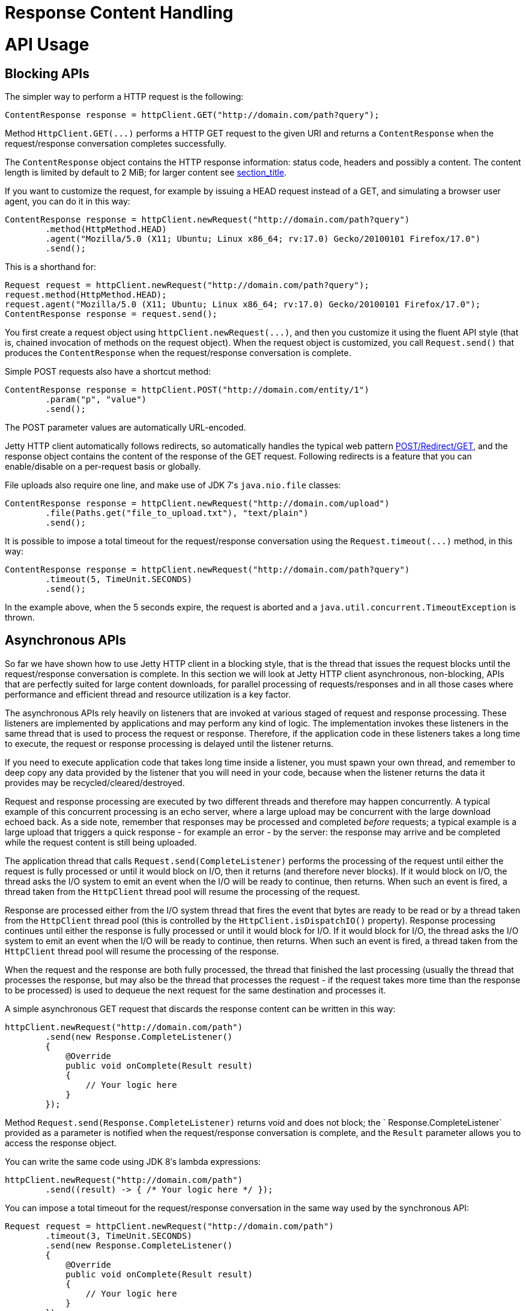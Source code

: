 //  ========================================================================
//  Copyright (c) 1995-2012 Mort Bay Consulting Pty. Ltd.
//  ========================================================================
//  All rights reserved. This program and the accompanying materials
//  are made available under the terms of the Eclipse Public License v1.0
//  and Apache License v2.0 which accompanies this distribution.
//
//      The Eclipse Public License is available at
//      http://www.eclipse.org/legal/epl-v10.html
//
//      The Apache License v2.0 is available at
//      http://www.opensource.org/licenses/apache2.0.php
//
//  You may elect to redistribute this code under either of these licenses.
//  ========================================================================

Response Content Handling
=========================

[[http-client-api]]
= API Usage

[[http-client-blocking]]
== Blocking APIs

The simpler way to perform a HTTP request is the following:

[source,java]
----

ContentResponse response = httpClient.GET("http://domain.com/path?query");

      
----

Method `HttpClient.GET(...)` performs a HTTP GET request to the given
URI and returns a `ContentResponse` when the request/response
conversation completes successfully.

The `ContentResponse` object contains the HTTP response information:
status code, headers and possibly a content. The content length is
limited by default to 2 MiB; for larger content see
link:#http-client-response-content[section_title].

If you want to customize the request, for example by issuing a HEAD
request instead of a GET, and simulating a browser user agent, you can
do it in this way:

[source,java]
----

ContentResponse response = httpClient.newRequest("http://domain.com/path?query")
        .method(HttpMethod.HEAD)
        .agent("Mozilla/5.0 (X11; Ubuntu; Linux x86_64; rv:17.0) Gecko/20100101 Firefox/17.0")
        .send();

      
----

This is a shorthand for:

[source,java]
----

Request request = httpClient.newRequest("http://domain.com/path?query");
request.method(HttpMethod.HEAD);
request.agent("Mozilla/5.0 (X11; Ubuntu; Linux x86_64; rv:17.0) Gecko/20100101 Firefox/17.0");
ContentResponse response = request.send();

      
----

You first create a request object using `httpClient.newRequest(...)`,
and then you customize it using the fluent API style (that is, chained
invocation of methods on the request object). When the request object is
customized, you call `Request.send()` that produces the
`ContentResponse` when the request/response conversation is complete.

Simple POST requests also have a shortcut method:

[source,java]
----

ContentResponse response = httpClient.POST("http://domain.com/entity/1")
        .param("p", "value")
        .send();

      
----

The POST parameter values are automatically URL-encoded.

Jetty HTTP client automatically follows redirects, so automatically
handles the typical web pattern
http://en.wikipedia.org/wiki/Post/Redirect/Get[POST/Redirect/GET], and
the response object contains the content of the response of the GET
request. Following redirects is a feature that you can enable/disable on
a per-request basis or globally.

File uploads also require one line, and make use of JDK 7′s
`java.nio.file` classes:

[source,java]
----

ContentResponse response = httpClient.newRequest("http://domain.com/upload")
        .file(Paths.get("file_to_upload.txt"), "text/plain")
        .send();

      
----

It is possible to impose a total timeout for the request/response
conversation using the `Request.timeout(...)` method, in this way:

[source,java]
----

ContentResponse response = httpClient.newRequest("http://domain.com/path?query")
        .timeout(5, TimeUnit.SECONDS)
        .send();

      
----

In the example above, when the 5 seconds expire, the request is aborted
and a `java.util.concurrent.TimeoutException` is thrown.

[[http-client-async]]
== Asynchronous APIs

So far we have shown how to use Jetty HTTP client in a blocking style,
that is the thread that issues the request blocks until the
request/response conversation is complete. In this section we will look
at Jetty HTTP client asynchronous, non-blocking, APIs that are perfectly
suited for large content downloads, for parallel processing of
requests/responses and in all those cases where performance and
efficient thread and resource utilization is a key factor.

The asynchronous APIs rely heavily on listeners that are invoked at
various staged of request and response processing. These listeners are
implemented by applications and may perform any kind of logic. The
implementation invokes these listeners in the same thread that is used
to process the request or response. Therefore, if the application code
in these listeners takes a long time to execute, the request or response
processing is delayed until the listener returns.

If you need to execute application code that takes long time inside a
listener, you must spawn your own thread, and remember to deep copy any
data provided by the listener that you will need in your code, because
when the listener returns the data it provides may be
recycled/cleared/destroyed.

Request and response processing are executed by two different threads
and therefore may happen concurrently. A typical example of this
concurrent processing is an echo server, where a large upload may be
concurrent with the large download echoed back. As a side note, remember
that responses may be processed and completed _before_ requests; a
typical example is a large upload that triggers a quick response - for
example an error - by the server: the response may arrive and be
completed while the request content is still being uploaded.

The application thread that calls `Request.send(CompleteListener)`
performs the processing of the request until either the request is fully
processed or until it would block on I/O, then it returns (and therefore
never blocks). If it would block on I/O, the thread asks the I/O system
to emit an event when the I/O will be ready to continue, then returns.
When such an event is fired, a thread taken from the `HttpClient` thread
pool will resume the processing of the request.

Response are processed either from the I/O system thread that fires the
event that bytes are ready to be read or by a thread taken from the
`HttpClient` thread pool (this is controlled by the
`HttpClient.isDispatchIO()` property). Response processing continues
until either the response is fully processed or until it would block for
I/O. If it would block for I/O, the thread asks the I/O system to emit
an event when the I/O will be ready to continue, then returns. When such
an event is fired, a thread taken from the `HttpClient` thread pool will
resume the processing of the response.

When the request and the response are both fully processed, the thread
that finished the last processing (usually the thread that processes the
response, but may also be the thread that processes the request - if the
request takes more time than the response to be processed) is used to
dequeue the next request for the same destination and processes it.

A simple asynchronous GET request that discards the response content can
be written in this way:

[source,java]
----

httpClient.newRequest("http://domain.com/path")
        .send(new Response.CompleteListener()
        {
            @Override
            public void onComplete(Result result)
            {
                // Your logic here
            }
        });

      
----

Method `Request.send(Response.CompleteListener)` returns void and does
not block; the `
    Response.CompleteListener` provided as a parameter is notified when
the request/response conversation is complete, and the `Result`
parameter allows you to access the response object.

You can write the same code using JDK 8′s lambda expressions:

[source,java]
----

httpClient.newRequest("http://domain.com/path")
        .send((result) -> { /* Your logic here */ });

      
----

You can impose a total timeout for the request/response conversation in
the same way used by the synchronous API:

[source,java]
----

Request request = httpClient.newRequest("http://domain.com/path")
        .timeout(3, TimeUnit.SECONDS)
        .send(new Response.CompleteListener()
        {
            @Override
            public void onComplete(Result result)
            {
                // Your logic here
            }
        });

      
----

The example above will impose a total timeout of 3 seconds on the
request/response conversation.

The HTTP client APIs use listeners extensively to provide hooks for all
possible request and response events, and with JDK 8′s lambda
expressions they’re even more fun to use:

[source,java]
----

httpClient.newRequest("http://domain.com/path")
        // Add request hooks
        .onRequestQueued((request) -> { ... })
        .onRequestBegin((request) -> { ... })
        ... // More request hooks available

        // Add response hooks
        .onResponseBegin((response) -> { ... })
        .onResponseHeaders((response) -> { ... })
        .onResponseContent((response, buffer) -> { ... })
        ... // More response hooks available

        .send((result) -> { ... });

      
----

This makes Jetty HTTP client suitable for HTTP load testing because, for
example, you can accurately time every step of the request/response
conversation (thus knowing where the request/response time is really
spent).

Have a look at the
link:{JDURL}/org/eclipse/jetty/client/api/Request.Listener.html[`Request.Listener`]
class to know about request events, and to the
link:{JDURL}/org/eclipse/jetty/client/api/Response.Listener.html[`Response.Listener`]
class to know about response events.

[[http-client-content]]
== Content Handling

[[http-client-request-content]]
=== Request Content Handling

Jetty HTTP client provides a number of utility classes off the shelf to
handle request content.

You can provide request content as `String`, `byte[]`, `ByteBuffer`,
`java.nio.file.Path`, `InputStream`, and provide your own implementation
of `org.eclipse.jetty.client.api.ContentProvider`. Here’s an example
that provides the request content using `java.nio.file.Paths`:

[source,java]
----

ContentResponse response = httpClient.newRequest("http://domain.com/upload")
        .file(Paths.get("file_to_upload.txt"), "text/plain")
        .send();

        
----

This is equivalent to using the `PathContentProvider` utility class:

[source,java]
----

ContentResponse response = httpClient.newRequest("http://domain.com/upload")
        .content(new PathContentProvider(Paths.get("file_to_upload.txt")), "text/plain")
        .send();

        
----

Alternatively, you can use `FileInputStream` via the `
      InputStreamContentProvider` utility class:

[source,java]
----

ContentResponse response = httpClient.newRequest("http://domain.com/upload")
        .content(new InputStreamContentProvider(new FileInputStream("file_to_upload.txt")), "text/plain")
        .send();

        
----

Since `InputStream` is blocking, then also the send of the request will
block if the input stream blocks, even in case of usage of the
asynchronous `HttpClient` APIs.

If you have already read the content in memory, you can pass it as a
`byte[]` using the `
      BytesContentProvider` utility class:

[source,java]
----

byte[] bytes = ...;
ContentResponse response = httpClient.newRequest("http://domain.com/upload")
        .content(new BytesContentProvider(bytes), "text/plain")
        .send();

        
----

If the request content is not immediately available, but your
application will be notified of the content to send, you can use
`DeferredContentProvider` in this way:

[source,java]
----

DeferredContentProvider content = new DeferredContentProvider();
httpClient.newRequest("http://domain.com/upload")
        .content(content)
        .send(new Response.CompleteListener()
        {
            @Override
            public void onComplete(Result result)
            {
                // Your logic here
            }
        });

// Content not available yet here

...

// An event happens, now content is available
byte[] bytes = ...;
content.offer(ByteBuffer.wrap(bytes));

...

// All content has arrived
content.close();

        
----

While the request content is awaited and consequently uploaded by the
client application, the server may be able to respond (at least with the
response headers) completely asynchronously. In this case,
`Response.Listener` callbacks will be invoked before the request is
fully sent. This allows fine-grained control of the request/response
conversation: for example the server may reject contents that are too
big, send a response to the client, which in turn may stop the content
upload.

Another way to provide request content is by using an
`OutputStreamContentProvider`, which allows applications to write
request content when it is available to the `OutputStream` provided by
`OutputStreamContentProvider`:

[source,java]
----

OutputStreamContentProvider content = new OutputStreamContentProvider();

// Use try-with-resources to close the OutputStream when all content is written
try (OutputStream output = content.getOutputStream())
{
    client.newRequest("localhost", 8080)
            .content(content)
            .send(new Response.CompleteListener()
            {
                @Override
                public void onComplete(Result result)
                {
                    // Your logic here
                }
            });

    ...

    // Write content
    writeContent(output);
}
// End of try-with-resource, output.close() called automatically to signal end of content

          
----

[[http-client-response-content]]
=== Response Content Handling

Jetty HTTP client allows applications to handle response content in
different ways.

The first way is to buffer the response content in memory; this is done
when using the blocking APIs (see
link:#http-client-blocking[section_title]) and the content is buffered
within a `ContentResponse` up to 2 MiB.

If you want to control the length of the response content (for example
limiting to values smaller than the default of 2 MiB), then you can use
a `org.eclipse.jetty.client.util.FutureResponseListener`in this way:

[source,java]
----

Request request = httpClient.newRequest("http://domain.com/path");

// Limit response content buffer to 512 KiB
FutureResponseListener listener = new FutureResponseListener(request, 512 * 1024);

request.send(listener);

ContentResponse response = listener.get(5, TimeUnit.SECONDS);

        
----

If the response content length is exceeded, the response will be
aborted, and an exception will be thrown by method `get()`.

If you are using the asynchronous APIs (see
link:#http-client-async[section_title]), you can use the `
      BufferingResponseListener` utility class:

[source,java]
----

httpClient.newRequest("http://domain.com/path")
        // Buffer response content up to 8 MiB
        .send(new BufferingResponseListener(8 * 1024 * 1024)
        {
            @Override
            public void onComplete(Result result)
            {
                if (!result.isFailed())
                {
                    byte[] responseContent = getContent();
                    // Your logic here
                }
            }
        });

        
----

The second way is the most efficient (because it avoids content copies)
and allows you to specify a `
      Response.ContentListener`, or a subclass, to handle the content as
soon as it arrives:

[source,java]
----

ContentResponse response = httpClient
        .newRequest("http://domain.com/path")
        .send(new Response.Listener.Empty()
        {
            @Override
            public void onContent(Response response, ByteBuffer buffer)
            {
                // Your logic here
            }
        });

        
----

The third way allows you to wait for the response and then stream the
content using the `
      InputStreamResponseListener` utility class:

[source,java]
----

InputStreamResponseListener listener = new InputStreamResponseListener();
httpClient.newRequest("http://domain.com/path")
        .send(listener);

// Wait for the response headers to arrive
Response response = listener.get(5, TimeUnit.SECONDS);

// Look at the response
if (response.getStatus() == 200)
{
    // Use try-with-resources to close input stream.
    try (InputStream responseContent = listener.getInputStream())
    {
        // Your logic here
    }
}

        
----
